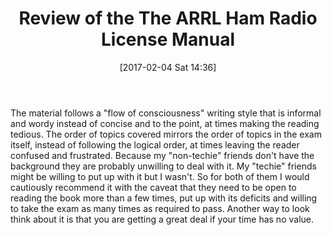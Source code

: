 #+BLOG: wisdomandwonder
#+POSTID: 10518
#+DATE: [2017-02-04 Sat 14:36]
#+OPTIONS: toc:nil num:nil todo:nil pri:nil tags:nil ^:nil
#+CATEGORY: Article
#+TAGS: Radio, Amateur, Ham
#+TITLE: Review of the The ARRL Ham Radio License Manual

The material follows a "flow of consciousness" writing style that is informal
and wordy instead of concise and to the point, at times making the reading
tedious. The order of topics covered mirrors the order of topics in the exam
itself, instead of following the logical order, at times leaving the reader
confused and frustrated. Because my "non-techie" friends don't have the
background they are probably unwilling to deal with it. My "techie" friends
might be willing to put up with it but I wasn't. So for both of them I would
cautiously recommend it with the caveat that they need to be open to reading
the book more than a few times, put up with its deficits and willing to take
the exam as many times as required to pass. Another way to look think about it
is that you are getting a great deal if your time has no value.
